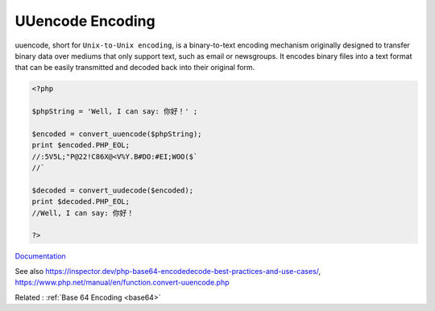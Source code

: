 .. _uuencode:
.. meta::
	:description:
		UUencode Encoding: uuencode, short for ``Unix-to-Unix encoding``, is a binary-to-text encoding mechanism originally designed to transfer binary data over mediums that only support text, such as email or newsgroups.
	:twitter:card: summary_large_image
	:twitter:site: @exakat
	:twitter:title: UUencode Encoding
	:twitter:description: UUencode Encoding: uuencode, short for ``Unix-to-Unix encoding``, is a binary-to-text encoding mechanism originally designed to transfer binary data over mediums that only support text, such as email or newsgroups
	:twitter:creator: @exakat
	:twitter:image:src: https://php-dictionary.readthedocs.io/en/latest/_static/logo.png
	:og:image: https://php-dictionary.readthedocs.io/en/latest/_static/logo.png
	:og:title: UUencode Encoding
	:og:type: article
	:og:description: uuencode, short for ``Unix-to-Unix encoding``, is a binary-to-text encoding mechanism originally designed to transfer binary data over mediums that only support text, such as email or newsgroups
	:og:url: https://php-dictionary.readthedocs.io/en/latest/dictionary/uuencode.ini.html
	:og:locale: en


UUencode Encoding
-----------------

uuencode, short for ``Unix-to-Unix encoding``, is a binary-to-text encoding mechanism originally designed to transfer binary data over mediums that only support text, such as email or newsgroups. It encodes binary files into a text format that can be easily transmitted and decoded back into their original form.

.. code-block:: php
   
   <?php
   
   $phpString = 'Well, I can say: 你好！' ;
   
   $encoded = convert_uuencode($phpString);
   print $encoded.PHP_EOL;
   //:5V5L;"P@22!C86X@<V%Y.B#DO:#EI;WOO($`
   //`
   
   $decoded = convert_uudecode($encoded);
   print $decoded.PHP_EOL;
   //Well, I can say: 你好！
   
   ?>


`Documentation <https://en.wikipedia.org/wiki/Uuencoding>`__

See also https://inspector.dev/php-base64-encodedecode-best-practices-and-use-cases/, https://www.php.net/manual/en/function.convert-uuencode.php

Related : :ref:`Base 64 Encoding <base64>`
